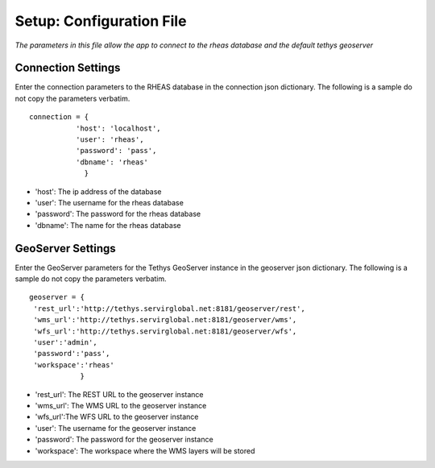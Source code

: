 ********************************************
Setup: Configuration File
********************************************

*The parameters in this file allow the app to connect to the rheas database and the default tethys geoserver*


Connection Settings
---------------------
Enter the connection parameters to the RHEAS database in the connection json dictionary. The following is a sample do not copy the parameters verbatim.

::

   connection = {
	      'host': 'localhost',
              'user': 'rheas',
              'password': 'pass',
              'dbname': 'rheas'
		}

-  'host': The ip address of the database
-  'user': The username for the rheas database
-  'password': The password for the rheas database
-  'dbname': The name for the rheas database

GeoServer Settings
---------------------
Enter the GeoServer parameters for the Tethys GeoServer instance in the geoserver json dictionary. The following is a sample do not copy the parameters verbatim.

::

    geoserver = {
     'rest_url':'http://tethys.servirglobal.net:8181/geoserver/rest',
     'wms_url':'http://tethys.servirglobal.net:8181/geoserver/wms',
     'wfs_url':'http://tethys.servirglobal.net:8181/geoserver/wfs',
     'user':'admin',
     'password':'pass',
     'workspace':'rheas'
		}

- 'rest_url': The REST URL to the geoserver instance
- 'wms_url': The WMS URL to the geoserver instance
- 'wfs_url':The WFS URL to the geoserver instance
- 'user': The username for the geoserver instance
- 'password': The password for the geoserver instance
- 'workspace': The workspace where the WMS layers will be stored
